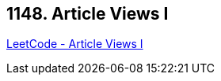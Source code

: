 == 1148. Article Views I

https://leetcode.com/problems/article-views-i/[LeetCode - Article Views I]

